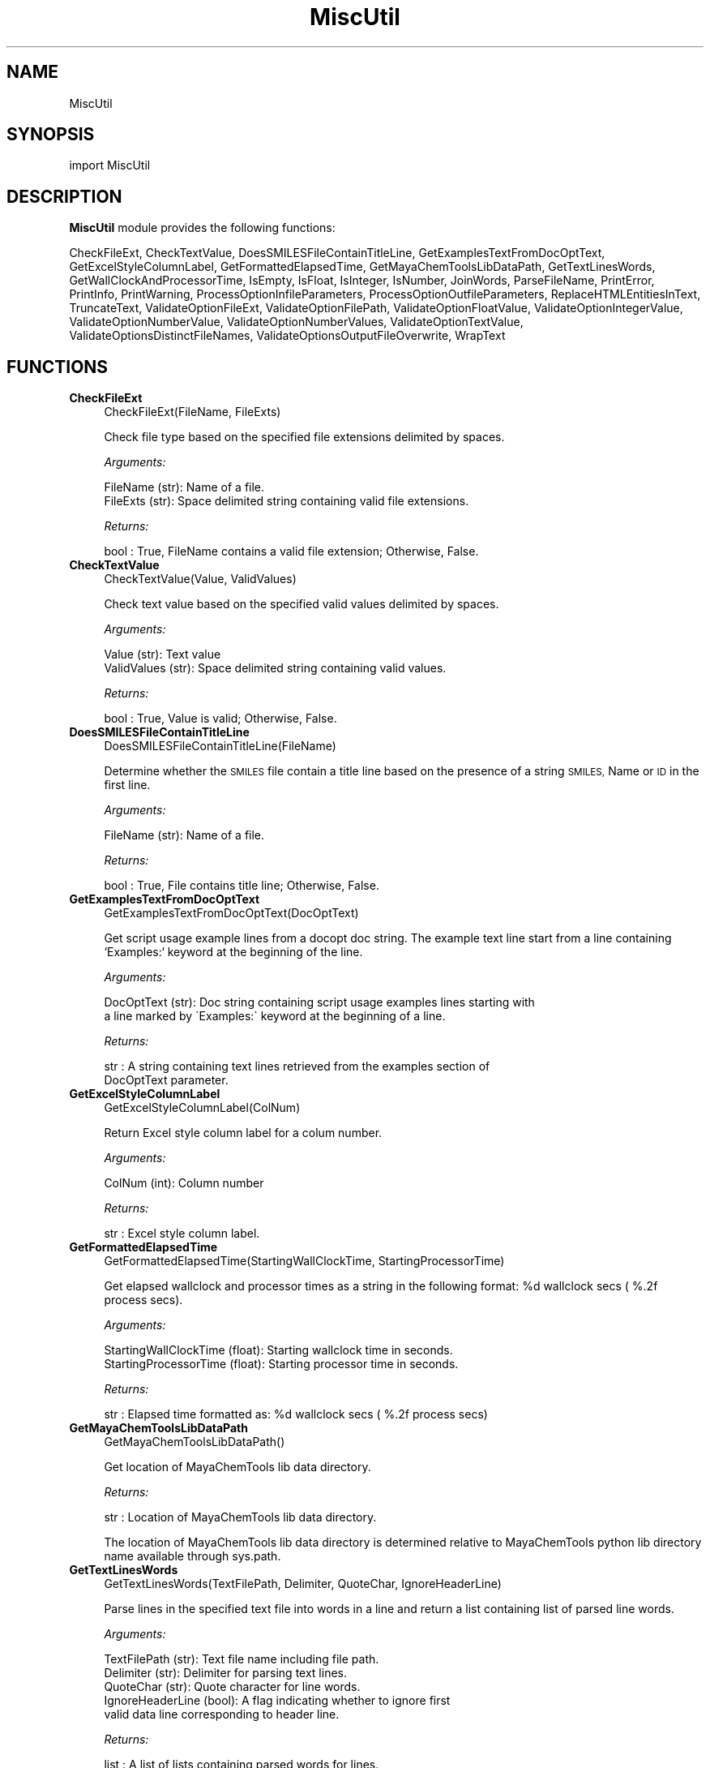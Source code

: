 .\" Automatically generated by Pod::Man 2.28 (Pod::Simple 3.35)
.\"
.\" Standard preamble:
.\" ========================================================================
.de Sp \" Vertical space (when we can't use .PP)
.if t .sp .5v
.if n .sp
..
.de Vb \" Begin verbatim text
.ft CW
.nf
.ne \\$1
..
.de Ve \" End verbatim text
.ft R
.fi
..
.\" Set up some character translations and predefined strings.  \*(-- will
.\" give an unbreakable dash, \*(PI will give pi, \*(L" will give a left
.\" double quote, and \*(R" will give a right double quote.  \*(C+ will
.\" give a nicer C++.  Capital omega is used to do unbreakable dashes and
.\" therefore won't be available.  \*(C` and \*(C' expand to `' in nroff,
.\" nothing in troff, for use with C<>.
.tr \(*W-
.ds C+ C\v'-.1v'\h'-1p'\s-2+\h'-1p'+\s0\v'.1v'\h'-1p'
.ie n \{\
.    ds -- \(*W-
.    ds PI pi
.    if (\n(.H=4u)&(1m=24u) .ds -- \(*W\h'-12u'\(*W\h'-12u'-\" diablo 10 pitch
.    if (\n(.H=4u)&(1m=20u) .ds -- \(*W\h'-12u'\(*W\h'-8u'-\"  diablo 12 pitch
.    ds L" ""
.    ds R" ""
.    ds C` ""
.    ds C' ""
'br\}
.el\{\
.    ds -- \|\(em\|
.    ds PI \(*p
.    ds L" ``
.    ds R" ''
.    ds C`
.    ds C'
'br\}
.\"
.\" Escape single quotes in literal strings from groff's Unicode transform.
.ie \n(.g .ds Aq \(aq
.el       .ds Aq '
.\"
.\" If the F register is turned on, we'll generate index entries on stderr for
.\" titles (.TH), headers (.SH), subsections (.SS), items (.Ip), and index
.\" entries marked with X<> in POD.  Of course, you'll have to process the
.\" output yourself in some meaningful fashion.
.\"
.\" Avoid warning from groff about undefined register 'F'.
.de IX
..
.nr rF 0
.if \n(.g .if rF .nr rF 1
.if (\n(rF:(\n(.g==0)) \{
.    if \nF \{
.        de IX
.        tm Index:\\$1\t\\n%\t"\\$2"
..
.        if !\nF==2 \{
.            nr % 0
.            nr F 2
.        \}
.    \}
.\}
.rr rF
.\"
.\" Accent mark definitions (@(#)ms.acc 1.5 88/02/08 SMI; from UCB 4.2).
.\" Fear.  Run.  Save yourself.  No user-serviceable parts.
.    \" fudge factors for nroff and troff
.if n \{\
.    ds #H 0
.    ds #V .8m
.    ds #F .3m
.    ds #[ \f1
.    ds #] \fP
.\}
.if t \{\
.    ds #H ((1u-(\\\\n(.fu%2u))*.13m)
.    ds #V .6m
.    ds #F 0
.    ds #[ \&
.    ds #] \&
.\}
.    \" simple accents for nroff and troff
.if n \{\
.    ds ' \&
.    ds ` \&
.    ds ^ \&
.    ds , \&
.    ds ~ ~
.    ds /
.\}
.if t \{\
.    ds ' \\k:\h'-(\\n(.wu*8/10-\*(#H)'\'\h"|\\n:u"
.    ds ` \\k:\h'-(\\n(.wu*8/10-\*(#H)'\`\h'|\\n:u'
.    ds ^ \\k:\h'-(\\n(.wu*10/11-\*(#H)'^\h'|\\n:u'
.    ds , \\k:\h'-(\\n(.wu*8/10)',\h'|\\n:u'
.    ds ~ \\k:\h'-(\\n(.wu-\*(#H-.1m)'~\h'|\\n:u'
.    ds / \\k:\h'-(\\n(.wu*8/10-\*(#H)'\z\(sl\h'|\\n:u'
.\}
.    \" troff and (daisy-wheel) nroff accents
.ds : \\k:\h'-(\\n(.wu*8/10-\*(#H+.1m+\*(#F)'\v'-\*(#V'\z.\h'.2m+\*(#F'.\h'|\\n:u'\v'\*(#V'
.ds 8 \h'\*(#H'\(*b\h'-\*(#H'
.ds o \\k:\h'-(\\n(.wu+\w'\(de'u-\*(#H)/2u'\v'-.3n'\*(#[\z\(de\v'.3n'\h'|\\n:u'\*(#]
.ds d- \h'\*(#H'\(pd\h'-\w'~'u'\v'-.25m'\f2\(hy\fP\v'.25m'\h'-\*(#H'
.ds D- D\\k:\h'-\w'D'u'\v'-.11m'\z\(hy\v'.11m'\h'|\\n:u'
.ds th \*(#[\v'.3m'\s+1I\s-1\v'-.3m'\h'-(\w'I'u*2/3)'\s-1o\s+1\*(#]
.ds Th \*(#[\s+2I\s-2\h'-\w'I'u*3/5'\v'-.3m'o\v'.3m'\*(#]
.ds ae a\h'-(\w'a'u*4/10)'e
.ds Ae A\h'-(\w'A'u*4/10)'E
.    \" corrections for vroff
.if v .ds ~ \\k:\h'-(\\n(.wu*9/10-\*(#H)'\s-2\u~\d\s+2\h'|\\n:u'
.if v .ds ^ \\k:\h'-(\\n(.wu*10/11-\*(#H)'\v'-.4m'^\v'.4m'\h'|\\n:u'
.    \" for low resolution devices (crt and lpr)
.if \n(.H>23 .if \n(.V>19 \
\{\
.    ds : e
.    ds 8 ss
.    ds o a
.    ds d- d\h'-1'\(ga
.    ds D- D\h'-1'\(hy
.    ds th \o'bp'
.    ds Th \o'LP'
.    ds ae ae
.    ds Ae AE
.\}
.rm #[ #] #H #V #F C
.\" ========================================================================
.\"
.IX Title "MiscUtil 1"
.TH MiscUtil 1 "2018-05-15" "perl v5.22.4" "MayaChemTools"
.\" For nroff, turn off justification.  Always turn off hyphenation; it makes
.\" way too many mistakes in technical documents.
.if n .ad l
.nh
.SH "NAME"
MiscUtil
.SH "SYNOPSIS"
.IX Header "SYNOPSIS"
import MiscUtil
.SH "DESCRIPTION"
.IX Header "DESCRIPTION"
\&\fBMiscUtil\fR module provides the following functions:
.PP
CheckFileExt, CheckTextValue, DoesSMILESFileContainTitleLine,
GetExamplesTextFromDocOptText, GetExcelStyleColumnLabel, GetFormattedElapsedTime,
GetMayaChemToolsLibDataPath, GetTextLinesWords, GetWallClockAndProcessorTime,
IsEmpty, IsFloat, IsInteger, IsNumber, JoinWords, ParseFileName, PrintError,
PrintInfo, PrintWarning, ProcessOptionInfileParameters,
ProcessOptionOutfileParameters, ReplaceHTMLEntitiesInText, TruncateText,
ValidateOptionFileExt, ValidateOptionFilePath, ValidateOptionFloatValue,
ValidateOptionIntegerValue, ValidateOptionNumberValue, ValidateOptionNumberValues,
ValidateOptionTextValue, ValidateOptionsDistinctFileNames,
ValidateOptionsOutputFileOverwrite, WrapText
.SH "FUNCTIONS"
.IX Header "FUNCTIONS"
.IP "\fBCheckFileExt\fR" 4
.IX Item "CheckFileExt"
.Vb 1
\&    CheckFileExt(FileName, FileExts)
.Ve
.Sp
Check file type based on the specified file extensions delimited by spaces.
.Sp
\&\fIArguments:\fR
.Sp
.Vb 2
\&    FileName (str): Name of a file.
\&    FileExts (str): Space delimited string containing valid file extensions.
.Ve
.Sp
\&\fIReturns:\fR
.Sp
.Vb 1
\&    bool : True, FileName contains a valid file extension; Otherwise, False.
.Ve
.IP "\fBCheckTextValue\fR" 4
.IX Item "CheckTextValue"
.Vb 1
\&    CheckTextValue(Value, ValidValues)
.Ve
.Sp
Check text value based on the specified valid values delimited by spaces.
.Sp
\&\fIArguments:\fR
.Sp
.Vb 2
\&    Value (str): Text value
\&    ValidValues (str): Space delimited string containing valid values.
.Ve
.Sp
\&\fIReturns:\fR
.Sp
.Vb 1
\&    bool : True, Value is valid; Otherwise, False.
.Ve
.IP "\fBDoesSMILESFileContainTitleLine\fR" 4
.IX Item "DoesSMILESFileContainTitleLine"
.Vb 1
\&    DoesSMILESFileContainTitleLine(FileName)
.Ve
.Sp
Determine whether the \s-1SMILES\s0 file contain a title line based on the  presence
of a string \s-1SMILES,\s0 Name or \s-1ID\s0 in the first line.
.Sp
\&\fIArguments:\fR
.Sp
.Vb 1
\&    FileName (str): Name of a file.
.Ve
.Sp
\&\fIReturns:\fR
.Sp
.Vb 1
\&    bool : True, File contains title line; Otherwise, False.
.Ve
.IP "\fBGetExamplesTextFromDocOptText\fR" 4
.IX Item "GetExamplesTextFromDocOptText"
.Vb 1
\&    GetExamplesTextFromDocOptText(DocOptText)
.Ve
.Sp
Get script usage example lines from a docopt doc string. The example text
line start from a line containing `Examples:`  keyword at the beginning of the line.
.Sp
\&\fIArguments:\fR
.Sp
.Vb 2
\&    DocOptText (str): Doc string containing script usage examples lines starting with
\&        a line marked by \`Examples:\` keyword at the beginning of a line.
.Ve
.Sp
\&\fIReturns:\fR
.Sp
.Vb 2
\&    str : A string containing text lines retrieved from the examples section of
\&        DocOptText parameter.
.Ve
.IP "\fBGetExcelStyleColumnLabel\fR" 4
.IX Item "GetExcelStyleColumnLabel"
.Vb 1
\&    GetExcelStyleColumnLabel(ColNum)
.Ve
.Sp
Return Excel style column label for a colum number.
.Sp
\&\fIArguments:\fR
.Sp
.Vb 1
\&    ColNum (int): Column number
.Ve
.Sp
\&\fIReturns:\fR
.Sp
.Vb 1
\&    str : Excel style column label.
.Ve
.IP "\fBGetFormattedElapsedTime\fR" 4
.IX Item "GetFormattedElapsedTime"
.Vb 1
\&    GetFormattedElapsedTime(StartingWallClockTime, StartingProcessorTime)
.Ve
.Sp
Get elapsed wallclock and processor times  as a string in the following
format: \f(CW%d\fR wallclock secs ( %.2f process secs).
.Sp
\&\fIArguments:\fR
.Sp
.Vb 2
\&    StartingWallClockTime (float): Starting wallclock time in seconds.
\&    StartingProcessorTime (float): Starting processor time in seconds.
.Ve
.Sp
\&\fIReturns:\fR
.Sp
.Vb 1
\&    str : Elapsed time formatted as: %d wallclock secs ( %.2f process secs)
.Ve
.IP "\fBGetMayaChemToolsLibDataPath\fR" 4
.IX Item "GetMayaChemToolsLibDataPath"
.Vb 1
\&    GetMayaChemToolsLibDataPath()
.Ve
.Sp
Get location of MayaChemTools lib data directory.
.Sp
\&\fIReturns:\fR
.Sp
.Vb 1
\&    str : Location of MayaChemTools lib data directory.
.Ve
.Sp
The location of MayaChemTools lib data directory is determined relative to
MayaChemTools python lib directory name available through sys.path.
.IP "\fBGetTextLinesWords\fR" 4
.IX Item "GetTextLinesWords"
.Vb 1
\&    GetTextLinesWords(TextFilePath, Delimiter, QuoteChar, IgnoreHeaderLine)
.Ve
.Sp
Parse lines in the specified text file into words in a line and return a list containing
list of parsed line words.
.Sp
\&\fIArguments:\fR
.Sp
.Vb 5
\&    TextFilePath (str): Text file name including file path.
\&    Delimiter (str): Delimiter for parsing text lines.
\&    QuoteChar (str): Quote character for line words.
\&    IgnoreHeaderLine (bool): A flag indicating whether to ignore first
\&        valid data line corresponding to header line.
.Ve
.Sp
\&\fIReturns:\fR
.Sp
.Vb 1
\&    list : A list of lists containing parsed words for lines.
.Ve
.Sp
The lines starting with # or // are considered comment lines and are
ignored during parsing along with any empty lines.
.IP "\fBGetWallClockAndProcessorTime\fR" 4
.IX Item "GetWallClockAndProcessorTime"
.Vb 1
\&    GetWallClockAndProcessorTime()
.Ve
.Sp
Get wallclock and processor times in seconds.
.Sp
\&\fIReturns:\fR
.Sp
.Vb 2
\&    float : Wallclock time.
\&    float : Processor time.
.Ve
.IP "\fBIsEmpty\fR" 4
.IX Item "IsEmpty"
.Vb 1
\&    IsEmpty(Value)
.Ve
.Sp
Determine whether the specified value is empty after converting
it in to a string and removing all leading and trailing white spaces. A  value
of type None is considered empty.
.Sp
\&\fIArguments:\fR
.Sp
.Vb 1
\&    Value (str, int or float): Text or a value
.Ve
.Sp
\&\fIReturns:\fR
.Sp
.Vb 1
\&    bool : True, Text string is empty; Otherwsie, False.
.Ve
.IP "\fBIsFloat\fR" 4
.IX Item "IsFloat"
.Vb 1
\&    IsFloat(Value)
.Ve
.Sp
Determine whether the specified value is a float by converting it
into a float.
.Sp
\&\fIArguments:\fR
.Sp
.Vb 1
\&    Value (str, int or float): Text
.Ve
.Sp
\&\fIReturns:\fR
.Sp
.Vb 1
\&    bool : True, Value is a float; Otherwsie, False.
.Ve
.IP "\fBIsInteger\fR" 4
.IX Item "IsInteger"
.Vb 1
\&    IsInteger(Value)
.Ve
.Sp
Determine whether the specified value is an integer by converting it
into an int.
.Sp
\&\fIArguments:\fR
.Sp
.Vb 1
\&    Value (str, int or float): Text
.Ve
.Sp
\&\fIReturns:\fR
.Sp
.Vb 1
\&    bool : True, Value is an integer; Otherwsie, False.
.Ve
.IP "\fBIsNumber\fR" 4
.IX Item "IsNumber"
.Vb 1
\&    IsNumber(Value)
.Ve
.Sp
Determine whether the specified value is a number by converting it
into a float.
.Sp
\&\fIArguments:\fR
.Sp
.Vb 1
\&    Value (str, int or float): Text
.Ve
.Sp
\&\fIReturns:\fR
.Sp
.Vb 1
\&    bool : True, Value is a number; Otherwsie, False.
.Ve
.IP "\fBJoinWords\fR" 4
.IX Item "JoinWords"
.Vb 1
\&    JoinWords(Words, Delimiter, Quote = False)
.Ve
.Sp
Join words in a list using specified delimiter with optional quotes around words.
.Sp
\&\fIArguments:\fR
.Sp
.Vb 3
\&    Words (list): List containing words to join.
\&    Delimiter (string): Delimiter for joining words.
\&    Quote (boolean): Put quotes around words.
.Ve
.Sp
\&\fIReturns:\fR
.Sp
.Vb 1
\&    str : String containing joined words.
.Ve
.IP "\fBParseFileName\fR" 4
.IX Item "ParseFileName"
.Vb 1
\&    ParseFileName(FilePath)
.Ve
.Sp
Parse specified file path and return file dir, file name, and file extension.
.Sp
\&\fIArguments:\fR
.Sp
.Vb 1
\&    FilePath (str): Name of a file with complete file path.
.Ve
.Sp
\&\fIReturns:\fR
.Sp
.Vb 3
\&    str : File directory.
\&    str : File name without file extension.
\&    str : File extension.
.Ve
.IP "\fBPrintError\fR" 4
.IX Item "PrintError"
.Vb 1
\&    PrintError(Msg, Status=2)
.Ve
.Sp
Print message to stderr along with flushing stderr and exit with a specified
status. An `Error` prefix is placed before the message.
.Sp
\&\fIArguments:\fR
.Sp
.Vb 2
\&    Msg (str): Text message.
\&    Status (int): Exit status.
.Ve
.IP "\fBPrintInfo\fR" 4
.IX Item "PrintInfo"
.Vb 1
\&    PrintInfo(Msg=\*(Aq\*(Aq)
.Ve
.Sp
Print message to stderr along with flushing stderr.
.Sp
\&\fIArguments:\fR
.Sp
.Vb 1
\&    Msg (str): Text message.
.Ve
.IP "\fBPrintWarning\fR" 4
.IX Item "PrintWarning"
.Vb 1
\&    PrintWarning(msg)
.Ve
.Sp
Print message to stderr along with flushing stderr. An `Warning` prefix
is placed before the message.
.Sp
\&\fIArguments:\fR
.Sp
.Vb 1
\&    Msg (str): Text message.
.Ve
.IP "\fBProcessOptionInfileParameters\fR" 4
.IX Item "ProcessOptionInfileParameters"
.Vb 1
\&    ProcessOptionInfileParameters(ParamsOptionName, ParamsOptionValue, InfileName = None, OutfileName = None)
.Ve
.Sp
Process parameters for reading input files and return a map containing
processed parameter names and values.
.Sp
\&\fIArguments:\fR
.Sp
.Vb 4
\&    ParamsOptionName (str): Command line input parameters option name.
\&    ParamsOptionValues (str): Comma delimited list of parameter name and value pairs.
\&    InfileName (str): Name of input file.
\&    OutfileName (str): Name of output file.
.Ve
.Sp
\&\fIReturns:\fR
.Sp
.Vb 1
\&    dictionary: Processed parameter name and value pairs.
.Ve
.Sp
The parameter name and values specified in ParamsOptionValues are validated before
returning them in a dictionary.
.IP "\fBProcessOptionOutfileParameters\fR" 4
.IX Item "ProcessOptionOutfileParameters"
.Vb 1
\&    ProcessOptionOutfileParameters(ParamsOptionName, ParamsOptionValue, InfileName = None, OutfileName = None)
.Ve
.Sp
Process parameters for writing output files and return a map containing
processed parameter names and values.
.Sp
\&\fIArguments:\fR
.Sp
.Vb 4
\&    ParamsOptionName (str): Command line input parameters option name.
\&    ParamsOptionValues (str): Comma delimited list of parameter name and value pairs.
\&    InfileName (str): Name of input file.
\&    OutfileName (str): Name of output file.
.Ve
.Sp
\&\fIReturns:\fR
.Sp
.Vb 1
\&    dictionary: Processed parameter name and value pairs.
.Ve
.Sp
The parameter name and values specified in ParamsOptionValues are validated before
returning them in a dictionary.
.Sp
The default value of some parameters may depend on type of input file. Consequently,
the input file name is also needed.
.IP "\fBReplaceHTMLEntitiesInText\fR" 4
.IX Item "ReplaceHTMLEntitiesInText"
.Vb 1
\&    ReplaceHTMLEntitiesInText(Text)
.Ve
.Sp
Check and replace the followng \s-1HTML\s0 entities to their respective code
for display in a browser: < (less than), > (greater than), & (ampersand),
" (double quote),  and ' (single quote).
.Sp
\&\fIArguments:\fR
.Sp
.Vb 1
\&    Text (str): Text value.
.Ve
.Sp
\&\fIReturns:\fR
.Sp
.Vb 1
\&    str : Modifed text value.
.Ve
.IP "\fBTruncateText\fR" 4
.IX Item "TruncateText"
.Vb 1
\&    TruncateText(Text, Width, TrailingChars = "...")
.Ve
.Sp
Truncate text using specified width along with appending any trailing
characters.
.Sp
\&\fIArguments:\fR
.Sp
.Vb 3
\&    Text (string): Input text.
\&    Width (int): Max number of characters before truncating text.
\&    Delimiter (string): Trailing characters to append or None.
.Ve
.Sp
\&\fIReturns:\fR
.Sp
.Vb 1
\&    str : Truncated text
.Ve
.IP "\fBValidateOptionFileExt\fR" 4
.IX Item "ValidateOptionFileExt"
.Vb 1
\&    ValidateOptionFileExt(OptionName, FileName, FileExts)
.Ve
.Sp
Validate file type based on the specified file extensions delimited by spaces.
.Sp
\&\fIArguments:\fR
.Sp
.Vb 3
\&    OptionName (str): Command line option name.
\&    FileName (str): Name of a file.
\&    FileExts (str): Space delimited string containing valid file extensions.
.Ve
.Sp
The function exits with an error message for a file name containing
invalid file extension.
.IP "\fBValidateOptionFilePath\fR" 4
.IX Item "ValidateOptionFilePath"
.Vb 1
\&    ValidateOptionFilePath(OptionName, FilePath)
.Ve
.Sp
Validate presence of the file.
.Sp
\&\fIArguments:\fR
.Sp
.Vb 2
\&    OptionName (str): Command line option name.
\&    FilePath (str): Name of a file with complete path.
.Ve
.Sp
The function exits with an error message for a file path that doesn't exist.
.IP "\fBValidateOptionFloatValue\fR" 4
.IX Item "ValidateOptionFloatValue"
.Vb 1
\&    ValidateOptionFloatValue(OptionName, OptionValue, CmpOpValueMap)
.Ve
.Sp
Validate option value using comparison operater and value pairs in specified in
a map.
.Sp
\&\fIArguments:\fR
.Sp
.Vb 4
\&    OptionName (str): Command line option name.
\&    OptionValue (float or str): Command line option value.
\&    CmpOpValueMap (dictionary): Comparison operator key and value pairs to
\&        validate values specified in OptionValue.
.Ve
.Sp
The function exits with an error message for an invalid option values specified
in OptionValue.
.Sp
\&\fIExample(s):\fR
.Sp
.Vb 3
\&    ValidateOptionNumberValue("\-b, \-\-butinaSimilarityCutoff", 
\&        Options["\-\-butinaSimilarityCutoff"],
\&        {">": 0.0, "<=" : 1.0})
.Ve
.IP "\fBValidateOptionIntegerValue\fR" 4
.IX Item "ValidateOptionIntegerValue"
.Vb 1
\&    ValidateOptionIntegerValue(OptionName, OptionValue, CmpOpValueMap)
.Ve
.Sp
Validate option value using comparison operater and value pairs in specified in
a map.
.Sp
\&\fIArguments:\fR
.Sp
.Vb 4
\&    OptionName (str): Command line option name.
\&    OptionValue (int or str): Command line option value.
\&    CmpOpValueMap (dictionary): Comparison operator key and value pairs to
\&        validate values specified in OptionValue.
.Ve
.Sp
The function exits with an error message for an invalid option values specified
in OptionValue.
.Sp
\&\fIExample(s):\fR
.Sp
.Vb 2
\&    ValidateOptionIntegerValue("\-\-maxConfs", Options["\-\-maxConfs"],
\&        {">": 0})
.Ve
.IP "\fBValidateOptionNumberValue\fR" 4
.IX Item "ValidateOptionNumberValue"
.Vb 1
\&    ValidateOptionNumberValue(OptionName, OptionValue, CmpOpValueMap)
.Ve
.Sp
Validate option value using comparison operater and value pairs in specified in
a map.
.Sp
\&\fIArguments:\fR
.Sp
.Vb 4
\&    OptionName (str): Command line option name.
\&    OptionValue (int or float): Command line option value.
\&    CmpOpValueMap (dictionary): Comparison operator key and value pairs to
\&        validate values specified in OptionValue.
.Ve
.Sp
The function exits with an error message for an invalid option values specified
in OptionValue.
.Sp
\&\fIExample(s):\fR
.Sp
.Vb 5
\&    ValidateOptionNumberValue("\-\-maxConfs", int(Options["\-\-maxConfs"]),
\&        {">": 0})
\&    ValidateOptionNumberValue("\-b, \-\-butinaSimilarityCutoff", 
\&        float(Options["\-\-butinaSimilarityCutoff"]),
\&        {">": 0.0, "<=" : 1.0})
.Ve
.IP "\fBValidateOptionNumberValues\fR" 4
.IX Item "ValidateOptionNumberValues"
.Vb 1
\&    ValidateOptionNumberValues(OptionName, OptionValueString, OptionValueCount, OptionValueDelimiter, OptionValueType, CmpOpValueMap)
.Ve
.Sp
Validate numerical option values using option value string, delimiter, value type,
and a specified map containing comparison operator and value pairs.
.Sp
\&\fIArguments:\fR
.Sp
.Vb 7
\&    OptionName (str): Command line option name.
\&    OptionValueString (str): Command line option value.
\&    OptionValueCount (int): Number of values in OptionValueString.
\&    OptionValueDelimiter (str): Delimiter used for values in OptionValueString.
\&    OptionValueType (str): Valid number types (integer or float)
\&    CmpOpValueMap (dictionary): Comparison operator key and value pairs to
\&        validate values specified in OptionValueString.
.Ve
.Sp
The function exits with an error message for invalid option values specified
in OptionValueString
.Sp
\&\fIExample(s):\fR
.Sp
.Vb 2
\&    ValidateOptionNumberValues("\-m, \-\-molImageSize",
\&        Options["\-\-molImageSize"], 2, ",", "integer", {">": 0})
.Ve
.IP "\fBValidateOptionTextValue\fR" 4
.IX Item "ValidateOptionTextValue"
.Vb 1
\&    ValidateOptionTextValue(OptionName, OptionValue, ValidValues)
.Ve
.Sp
Validate option value based on the valid specified values separated by spaces.
.Sp
\&\fIArguments:\fR
.Sp
.Vb 3
\&    OptionName (str): Command line option name.
\&    OptionValue (str): Command line option value.
\&    ValidValues (str): Space delimited string containing valid values.
.Ve
.Sp
The function exits with an error message for an invalid option value.
.IP "\fBValidateOptionsDistinctFileNames\fR" 4
.IX Item "ValidateOptionsDistinctFileNames"
.Vb 1
\&    ValidateOptionsDistinctFileNames(OptionName1, FilePath1, OptionName2, FilePath2)
.Ve
.Sp
Validate two distinct file names.
.Sp
\&\fIArguments:\fR
.Sp
.Vb 4
\&    OptionName1 (str): Command line option name.
\&    FilePath1 (str): Name of a file with complete file path.
\&    OptionName2 (str): Command line option name.
\&    FilePath2 (str): Name of a file with complete file path.
.Ve
.Sp
The function exits with an error message for two non distinct file names.
.IP "\fBValidateOptionsOutputFileOverwrite\fR" 4
.IX Item "ValidateOptionsOutputFileOverwrite"
.Vb 1
\&    ValidateOptionsOutputFileOverwrite(OptionName, FilePath, OverwriteOptionName, OverwriteStatus)
.Ve
.Sp
Validate overwriting of output file.
.Sp
\&\fIArguments:\fR
.Sp
.Vb 4
\&    OptionName (str): Command line option name.
\&    FilePath (str): Name of a file with complete file path.
\&    OverwriteOptionName (str): Overwrite command line option name.
\&    OverwriteStatus (bool): True, overwrite
.Ve
.Sp
The function exits with an error message for a file that is present and is not allowed
to be written as indicated by value of OverwriteStatus.
.IP "\fBWrapText\fR" 4
.IX Item "WrapText"
.Vb 1
\&    WrapText(Text, Delimiter, Width)
.Ve
.Sp
Wrap text using specified delimiter and width.
.Sp
\&\fIArguments:\fR
.Sp
.Vb 3
\&    Text (string): Input text
\&    Delimiter (string): Delimiter for wrapping text
\&    Width (int): Max number of characters before wrapping text
.Ve
.Sp
\&\fIReturns:\fR
.Sp
.Vb 1
\&    str : Wrapped text
.Ve
.SH "AUTHOR"
.IX Header "AUTHOR"
Manish Sud <msud@san.rr.com>
.SH "COPYRIGHT"
.IX Header "COPYRIGHT"
Copyright (C) 2018 Manish Sud. All rights reserved.
.PP
This file is part of MayaChemTools.
.PP
MayaChemTools is free software; you can redistribute it and/or modify it under
the terms of the \s-1GNU\s0 Lesser General Public License as published by the Free
Software Foundation; either version 3 of the License, or (at your option) any
later version.
